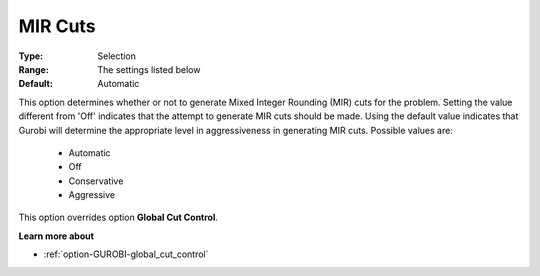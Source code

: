 .. _option-GUROBI-mir_cuts:


MIR Cuts
========



:Type:	Selection	
:Range:	The settings listed below	
:Default:	Automatic	



This option determines whether or not to generate Mixed Integer Rounding (MIR) cuts for the problem. Setting the value different from 'Off' indicates that the attempt to generate MIR cuts should be made. Using the default value indicates that Gurobi will determine the appropriate level in aggressiveness in generating MIR cuts. Possible values are:



    *	Automatic
    *	Off
    *	Conservative
    *	Aggressive




This option overrides option **Global Cut Control**.





**Learn more about** 

*	:ref:`option-GUROBI-global_cut_control`  
